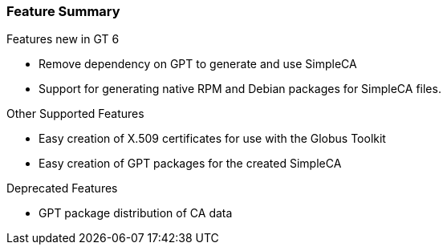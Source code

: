 
[[simpleca-featuresummary]]
=== Feature Summary ===

Features new in GT 6 

* Remove dependency on GPT to generate and use SimpleCA

* Support for generating native RPM and Debian packages for SimpleCA files.



Other Supported Features 

* Easy creation of X.509 certificates for use with the Globus Toolkit

* Easy creation of GPT packages for the created SimpleCA



Deprecated Features 

* GPT package distribution of CA data



